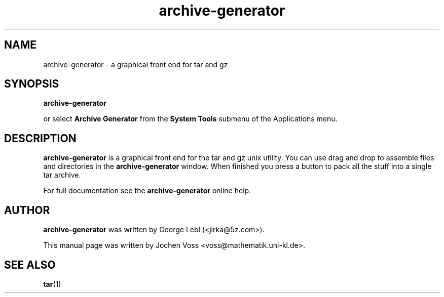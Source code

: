 .\" archive-generator.1 - a graphical frontend for tar
.\" Copyright 2001  Jochen Voss
.TH archive-generator 1 "Aug 09 2002" "gnome-utils 2.0.0"
.SH NAME
archive-generator \- a graphical front end for tar and gz
.SH SYNOPSIS
.B archive-generator
.sp
or select
.B Archive Generator
from the
.B System Tools
submenu of the Applications menu.
.SH DESCRIPTION
.B archive-generator
is a graphical front end for the tar and gz unix utility.
You can use drag and drop to assemble files and directories
in the
.B archive-generator
window.  When finished you press a button to pack all the stuff
into a single tar archive.
.P
For full documentation see the
.B archive-generator
online help.
.SH AUTHOR
.B archive-generator
was written by George Lebl (<jirka@5z.com>).
.P
This manual page was written by Jochen Voss
<voss@mathematik.uni-kl.de>.
.SH SEE ALSO
.BR tar (1)
